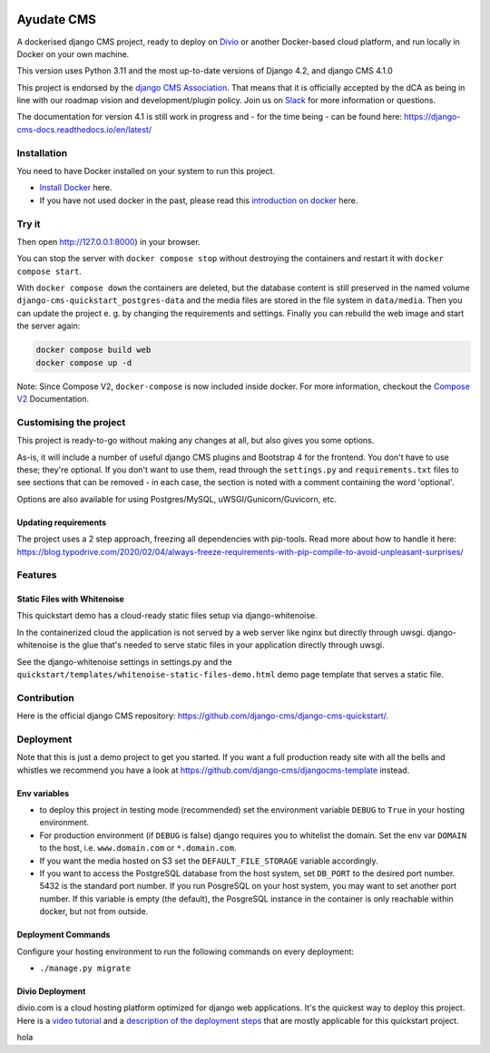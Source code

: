 |pythonapp|

#####################
Ayudate CMS
#####################

A dockerised django CMS project, ready to deploy on `Divio <https://www.divio.com/>`_ or another Docker-based cloud
platform, and run locally in Docker on your own machine.

This version uses Python 3.11 and the most up-to-date versions of Django 4.2, and django CMS 4.1.0

This project is endorsed by the `django CMS Association <https://www.django-cms.org/en/about-us/>`_. That means that it
is officially accepted by the dCA as being in line with our roadmap vision and development/plugin policy. Join us on
`Slack <https://www.django-cms.org/slack/>`_ for more information or questions.

The documentation for version 4.1 is still work in progress and - for the time being - can be found here:
https://django-cms-docs.readthedocs.io/en/latest/

Installation
############

You need to have Docker installed on your system to run this project.

- `Install Docker <https://docs.docker.com/engine/install/>`_ here.
- If you have not used docker in the past, please read this
  `introduction on docker <https://docs.docker.com/get-started/>`_  here.

Try it
######

.. inclusion-marker-do-not-remove

.. code-block:: bash
  docker compose build web
  docker compose up -d database_default
  docker compose run web python manage.py migrate
  docker compose run web python manage.py createsuperuser
  docker compose up -d

Then open  http://127.0.0.1:8000) in your browser.

You can stop the server with ``docker compose stop`` without destroying the containers and restart it with
``docker compose start``.

With ``docker compose down`` the containers are deleted, but the database content is still preserved in the named
volume ``django-cms-quickstart_postgres-data`` and the media files are stored in the file system in ``data/media``.
Then you can update the project e. g. by changing the requirements and settings. Finally you can rebuild the web image
and start the server again:

.. code-block:: bash

  docker compose build web
  docker compose up -d


Note: Since Compose V2, ``docker-compose`` is now included inside docker. For more information, checkout the
`Compose V2 <https://docs.docker.com/compose/cli-command/>`_ Documentation.

.. inclusion-end-marker-do-not-remove

Customising the project
#######################

This project is ready-to-go without making any changes at all, but also gives you some options.

As-is, it will include a number of useful django CMS plugins and Bootstrap 4 for the frontend. You don't have to use
these; they're optional. If you don't want to use them, read through the ``settings.py`` and ``requirements.txt`` files
to see sections that can be removed - in each case, the section is noted with a comment containing the word 'optional'.

Options are also available for using Postgres/MySQL, uWSGI/Gunicorn/Guvicorn, etc.

Updating requirements
=====================

The project uses a 2 step approach, freezing all dependencies with pip-tools. Read more about how to handle it here:
https://blog.typodrive.com/2020/02/04/always-freeze-requirements-with-pip-compile-to-avoid-unpleasant-surprises/

Features
########

Static Files with Whitenoise
============================

This quickstart demo has a cloud-ready static files setup via django-whitenoise.

In the containerized cloud the application is not served by a web server like nginx but directly through uwsgi.
django-whitenoise is the glue that's needed to serve static files in your application directly through uwsgi.

See the django-whitenoise settings in settings.py and the ``quickstart/templates/whitenoise-static-files-demo.html``
demo page template that serves a static file.

Contribution
############

Here is the official django CMS repository:
`https://github.com/django-cms/django-cms-quickstart/ <https://github.com/django-cms/django-cms-quickstart/>`_.


Deployment
##########

Note that this is just a demo project to get you started. If you want a full production ready site with all the bells
and whistles we recommend you have a look at https://github.com/django-cms/djangocms-template instead.

Env variables
=============

- to deploy this project in testing mode (recommended) set the environment variable ``DEBUG`` to ``True`` in your
  hosting environment.
- For production environment (if ``DEBUG`` is false) django requires you to whitelist the domain. Set the env var
  ``DOMAIN`` to the host, i.e. ``www.domain.com`` or ``*.domain.com``.
- If you want the media hosted on S3 set the ``DEFAULT_FILE_STORAGE`` variable accordingly.
- If you want to access the PostgreSQL database from the host system, set ``DB_PORT`` to the desired port number.
  5432 is the standard port number. If you run PosgreSQL on your host system, you may want to set another port number.
  If this variable is empty (the default), the PosgreSQL instance in the container is only reachable within docker, but
  not from outside.


Deployment Commands
===================

Configure your hosting environment to run the following commands on every deployment:

- ``./manage.py migrate``


Divio Deployment
================

divio.com is a cloud hosting platform optimized for django web applications. It's the quickest way to deploy this
project. Here is a `video tutorial <https://www.youtube.com/watch?v=O2g5Wfoyp7Q>`_ and a
`description of the deployment steps <https://github.com/django-cms/djangocms-template/blob/mco-standalone/docs/deployment-divio.md#divio-project-setup>`_ that are mostly applicable for this quickstart project.


.. |pythonapp| image:: https://github.com/django-cms/django-cms-quickstart/workflows/Python%20application/badge.svg?branch=support/cms-4.1.x
hola